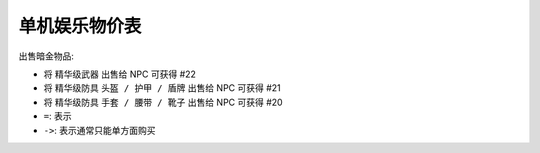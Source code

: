 
单机娱乐物价表
==============================================================================

.. autotoctree::
   :maxdepth: 1


出售暗金物品:

- 将 ``精华级武器`` 出售给 NPC 可获得 #22
- 将 ``精华级防具`` ``头盔 / 护甲 / 盾牌`` 出售给 NPC 可获得 #21
- 将 ``精华级防具`` ``手套 / 腰带 / 靴子`` 出售给 NPC 可获得 #20


- ``=``: 表示
- ``->``: 表示通常只能单方面购买